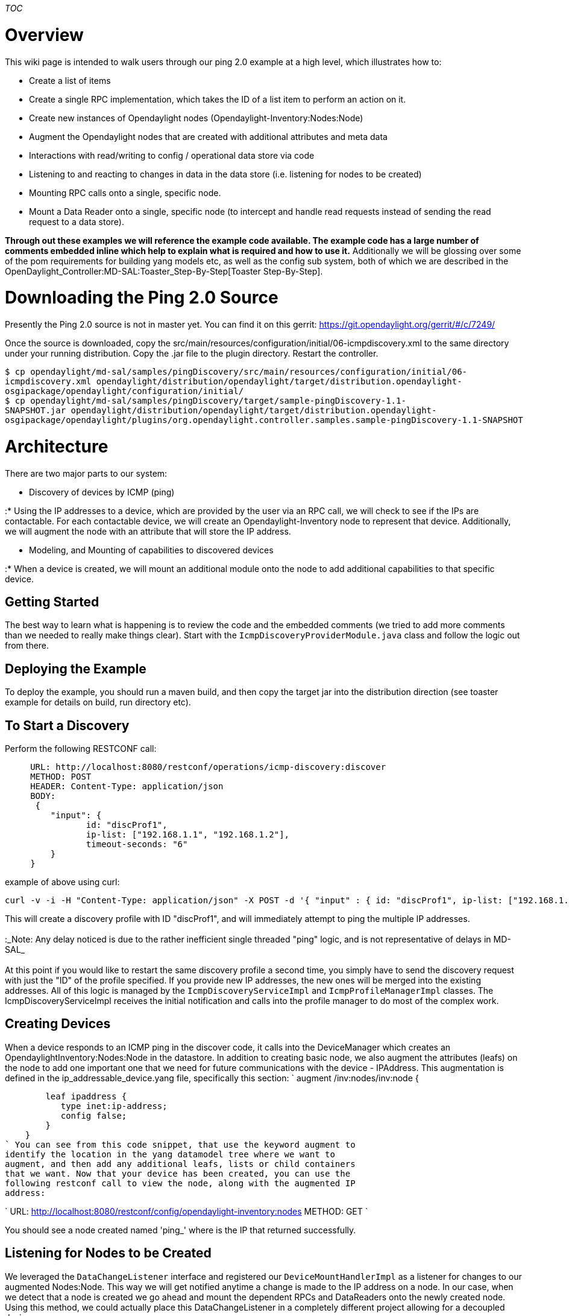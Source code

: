 __TOC__

[[overview]]
= Overview

This wiki page is intended to walk users through our ping 2.0 example at
a high level, which illustrates how to:

* Create a list of items
* Create a single RPC implementation, which takes the ID of a list item
to perform an action on it.
* Create new instances of Opendaylight nodes
(Opendaylight-Inventory:Nodes:Node)
* Augment the Opendaylight nodes that are created with additional
attributes and meta data
* Interactions with read/writing to config / operational data store via
code
* Listening to and reacting to changes in data in the data store (i.e.
listening for nodes to be created)
* Mounting RPC calls onto a single, specific node.
* Mount a Data Reader onto a single, specific node (to intercept and
handle read requests instead of sending the read request to a data
store).

*Through out these examples we will reference the example code
available. The example code has a large number of comments embedded
inline which help to explain what is required and how to use it.*
Additionally we will be glossing over some of the pom requirements for
building yang models etc, as well as the config sub system, both of
which we are described in the
OpenDaylight_Controller:MD-SAL:Toaster_Step-By-Step[Toaster
Step-By-Step].

[[downloading-the-ping-2.0-source]]
= Downloading the Ping 2.0 Source

Presently the Ping 2.0 source is not in master yet. You can find it on
this gerrit: https://git.opendaylight.org/gerrit/#/c/7249/

Once the source is downloaded, copy the
src/main/resources/configuration/initial/06-icmpdiscovery.xml to the
same directory under your running distribution. Copy the .jar file to
the plugin directory. Restart the controller.

`$ cp opendaylight/md-sal/samples/pingDiscovery/src/main/resources/configuration/initial/06-icmpdiscovery.xml opendaylight/distribution/opendaylight/target/distribution.opendaylight-osgipackage/opendaylight/configuration/initial/` +
`$ cp opendaylight/md-sal/samples/pingDiscovery/target/sample-pingDiscovery-1.1-SNAPSHOT.jar opendaylight/distribution/opendaylight/target/distribution.opendaylight-osgipackage/opendaylight/plugins/org.opendaylight.controller.samples.sample-pingDiscovery-1.1-SNAPSHOT`

[[architecture]]
= Architecture

There are two major parts to our system:

* Discovery of devices by ICMP (ping)

:* Using the IP addresses to a device, which are provided by the user
via an RPC call, we will check to see if the IPs are contactable. For
each contactable device, we will create an Opendaylight-Inventory node
to represent that device. Additionally, we will augment the node with an
attribute that will store the IP address.

* Modeling, and Mounting of capabilities to discovered devices

:* When a device is created, we will mount an additional module onto the
node to add additional capabilities to that specific device.

[TODO: Embed image]

[[getting-started]]
= Getting Started

The best way to learn what is happening is to review the code and the
embedded comments (we tried to add more comments than we needed to
really make things clear). Start with the
`IcmpDiscoveryProviderModule.java` class and follow the logic out from
there.

[[deploying-the-example]]
== Deploying the Example

To deploy the example, you should run a maven build, and then copy the
target jar into the distribution direction (see toaster example for
details on build, run directory etc).

[[to-start-a-discovery]]
== To Start a Discovery

Perform the following RESTCONF call:

---------------------------------------------------------------------------
     URL: http://localhost:8080/restconf/operations/icmp-discovery:discover
     METHOD: POST
     HEADER: Content-Type: application/json
     BODY:
      {
         "input": {
                id: "discProf1",
                ip-list: ["192.168.1.1", "192.168.1.2"],
                timeout-seconds: "6"
         }
     }
---------------------------------------------------------------------------

example of above using curl:

------------------------------------------------------------------------------------------------------------------------------------------------------------------------------------------------------------------------------
curl -v -i -H "Content-Type: application/json" -X POST -d '{ "input" : { id: "discProf1", ip-list: ["192.168.1.1", "192.168.1.2"], timeout-seconds: "6" } }' http://localhost:8080/restconf/operations/icmp-discovery:discover
------------------------------------------------------------------------------------------------------------------------------------------------------------------------------------------------------------------------------

This will create a discovery profile with ID "discProf1", and will
immediately attempt to ping the multiple IP addresses. +
 +
:_Note: Any delay noticed is due to the rather inefficient single
threaded "ping" logic, and is not representative of delays in MD-SAL_ +
 +
At this point if you would like to restart the same discovery profile a
second time, you simply have to send the discovery request with just the
"ID" of the profile specified. If you provide new IP addresses, the new
ones will be merged into the existing addresses. All of this logic is
managed by the `IcmpDiscoveryServiceImpl` and `IcmpProfileManagerImpl`
classes. The IcmpDiscoveryServiceImpl receives the initial notification
and calls into the profile manager to do most of the complex work.

[[creating-devices]]
== Creating Devices

When a device responds to an ICMP ping in the discover code, it calls
into the DeviceManager which creates an OpendaylightInventory:Nodes:Node
in the datastore. In addition to creating basic node, we also augment
the attributes (leafs) on the node to add one important one that we need
for future communications with the device - IPAddress. This augmentation
is defined in the ip_addressable_device.yang file, specifically this
section: `
     augment /inv:nodes/inv:node {
  
        leaf ipaddress {
           type inet:ip-address;
           config false;
        }
    }
` You can see from this code snippet, that use the keyword augment to
identify the location in the yang datamodel tree where we want to
augment, and then add any additional leafs, lists or child containers
that we want. Now that your device has been created, you can use the
following restconf call to view the node, along with the augmented IP
address:

`
  URL: http://localhost:8080/restconf/config/opendaylight-inventory:nodes
  METHOD: GET
`

You should see a node created named 'ping_' where is the IP that
returned successfully.

[TODO: Input augmentation image]

[[listening-for-nodes-to-be-created]]
== Listening for Nodes to be Created

We leveraged the `DataChangeListener` interface and registered our
`DeviceMountHandlerImpl` as a listener for changes to our augmented
Nodes:Node. This way we will get notified anytime a change is made to
the IP address on a node. In our case, when we detect that a node is
created we go ahead and mount the dependent RPCs and DataReaders onto
the newly created node. Using this method, we could actually place this
DataChangeListener in a completely different project allowing for a
decoupled design.

[[mounting-an-rpc-call]]
== Mounting an RPC Call

RPC calls are mounted onto a path in the tree. In our case, we are
mounting the RPC call onto a specific node, namely
`http://localhost:8080/restconf/operations/opendaylight-inventory:nodes/node/ping_192.168.1.1/yang-ext:mount/icmpdata:sendPingNow`.
In this case, we are mounting our implementation onto the node
'ping_192.168.1.1'. This is all done via the `DeviceMountHandlerImpl`.

Now, in our case, we want every node, which has the IP_Addressable
augmentation, and there for we register a *new* PingableDeviceHandler
(which extends RPCImplementation) for each instance or node created.
However, there is nothing preventing us from reading some attribute from
the node, which we could then use to dynamically register different
intelligence on that node depending on what it supported for a
southbound protocol. For example, perhaps a node only supports SNMP - we
could then register an SNMP "ping" rpc implementation instead of an ICMP
ping implementation. +
 +
To actually perform the mounting, you need to get ahold of the
MountProvisionService, which is done by registering a "Provider" with
Dom Registery. The Dom Registry dependency is injected using the
configuration sub-system (see toast step-by-step for details on the
config sub-system). The icmp-discovery-provider.yang defines the
injected services in our case, and the 06-icmp-discovery.xml file in the
configuration/initial of the deployed directory is what sets up the
services in the system. +
 +
Once you have the MountProvisionService, you first create a mount point
using, and then add in the supported RPC implementations. Check out the
`DeviceMountHandlerImpl` for the specific details and method calls. +
 +
The last step is to create a java class which implements the
`RpcImplementation` interface. This interface simply has a method
"invokeRpc" on it which is called anytime anyone invokes the RPC. Check
out the `PingableDeviceHandler` for details.

To try out this RPC, perform this RESTCONF call: `
   URL: http://localhost:8080/restconf/operations/opendaylight-inventory:nodes/node/ping_192.168.1.1/yang-ext:mount/icmpdata:sendPingNow
   METHOD: POST
`

You should see returned the round trip time, in MS, for the ping to
occur, or -1 if the device is not reachable.

[[mounting-a-datareader]]
== Mounting a DataReader

In addition to mounting singleton RPC calls, you may also want to mount
a module (or attributes). Specifically, you may want to allow the user
to request a read via rest conf, and have that read get routed to the
real device you are modeling, instead of having that read handled via
the controller. Another possibility is that you want to intercept that
read and perform some translation or other function in the controller.

In either case, to perform this task, we mount a `DataReader` object
onto our mountpoint in much the same way that we mounted an RPC
implementation, except we use the `registerConfigurationReader` and
`registerOperationalReader` methods on the mount instance to mount the
data reader for both the operation and configuration data store.

::
  _Note: You can have different objects, or the same object handling the
  read for config and operational data. It depends on your model for
  performing the reads._

To test out reading, you can perform this RESTCONF call: `
    URL: http://localhost:8080/restconf/operational/opendaylight-inventory:nodes/node/ping_192.168.1.1/yang-ext:mount/icmpdata:icmpdata
    METHOD: GET
` In our example we only supported the operational data store, but
supporting the config data store is done in the same way. Additionally,
in our example when the read for the isAvailable attribute comes in, we
intercept that read and calculate it on the fly by performing a real
live read to the device. You can see this example by checking out the
`PingableDeviceHandler` class.

[[autocloseable]]
== AutoCloseable

You will notice that there are a lot of closeables getting based around.
Every registration method with MD-SAL returns an autocloseable object.
When close is called, the logic unregisters from MD-SAL and will no
longer receive notifications. So make sure that you store all of the
registration objects so you can unregister them correctly when the
bundle is shutting down.
